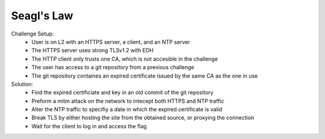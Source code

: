 ===========
Seagl's Law
===========

Challenge Setup:
  * User is on L2 with an HTTPS server, a client, and an NTP server
  * The HTTPS server uses strong TLSv1.2 with EDH
  * The HTTP client only trusts one CA, which is not accesible in the challenge
  * The user has access to a git repository from a previous challenge
  * The git repository containes an expired certificate issued by the same CA as the one in use

Solution:
  * Find the expired certificiate and key in an old commit of the git repository
  * Preform a mitm attack on the network to intecept both HTTPS and NTP traffic
  * Alter the NTP traffic to specifiy a date in which the expired certificate is valid
  * Break TLS by either hosting the site from the obtained source, or proxying the connection
  * Wait for the client to log in and access the flag
